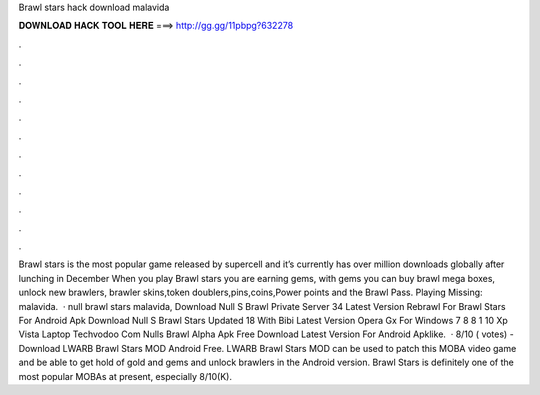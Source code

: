 Brawl stars hack download malavida

𝐃𝐎𝐖𝐍𝐋𝐎𝐀𝐃 𝐇𝐀𝐂𝐊 𝐓𝐎𝐎𝐋 𝐇𝐄𝐑𝐄 ===> http://gg.gg/11pbpg?632278

.

.

.

.

.

.

.

.

.

.

.

.

Brawl stars is the most popular game released by supercell and it’s currently has over million downloads globally after lunching in December When you play Brawl stars you are earning gems, with gems you can buy brawl mega boxes, unlock new brawlers, brawler skins,token doublers,pins,coins,Power points and the Brawl Pass. Playing Missing: malavida.  · null brawl stars malavida, Download Null S Brawl Private Server 34 Latest Version Rebrawl For Brawl Stars For Android Apk Download Null S Brawl Stars Updated 18 With Bibi Latest Version Opera Gx For Windows 7 8 8 1 10 Xp Vista Laptop Techvodoo Com Nulls Brawl Alpha Apk Free Download Latest Version For Android Apklike.  · 8/10 ( votes) - Download LWARB Brawl Stars MOD Android Free. LWARB Brawl Stars MOD can be used to patch this MOBA video game and be able to get hold of gold and gems and unlock brawlers in the Android version. Brawl Stars is definitely one of the most popular MOBAs at present, especially 8/10(K).